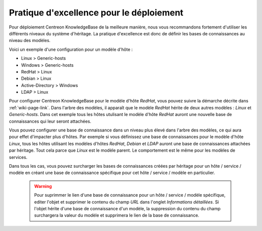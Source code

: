 Pratique d'excellence pour le déploiement
=========================================

Pour déploiement Centreon KnowledgeBase de la meilleure manière, nous vous 
recommandons fortement d'utiliser les différents niveaux du système d'héritage.
La pratique d'excellence est donc de définir les bases de connaissances au niveau des modèles.

Voici un exemple d'une configuration pour un modèle d'hôte :

- Linux > Generic-hosts
- Windows > Generic-hosts
- RedHat > Linux
- Debian > Linux
- Active-Directory > Windows
- LDAP > Linux

Pour configurer Centreon KnowledgeBase pour le modèle d'hôte *RedHat*, vous pouvez 
suivre la démarche décrite dans :ref:`wiki-page-link`. Dans l'arbre des modèles, il apparaît 
que le modèle *RedHat* hérite de deux autres modèles : *Linux* et *Generic-hosts*.
Dans cet exemple tous les hôtes utulisant le modèle d'hôte *RedHat* auront une nouvelle base de connaissances 
qui leur seront attachées.

Vous pouvez configurer une base de connaissance dans un niveau plus élevé dans l'arbre des modèles, 
ce qui aura pour effet d'impacter plus d'hôtes. Par exemple si vous définissez une base de connaissances 
pour le modèle d'hôte *Linux*, tous les hôtes utilisant les modèles d'hôtes *RedHat*, *Debian* et *LDAP* 
auront une base de connaissances attachées par héritage. Tout cela parce que *Linux* est le modèle parent. 
Le comportement est le même pour les modèles de services.

Dans tous les cas, vous pouvez surcharger les bases de connaissances créées par héritage 
pour un hôte / service / modèle en créant une base de connaissance spécifique 
pour cet hôte / service / modèle en particulier.


 .. warning::

       Pour suprimmer le lien d'une base de connaissance pour un hôte / service / modèle 
       spécifique, editer l'objet et supprimer le contenu du champ *URL* dans l'onglet *Informations détaillées*. 
       Si l'objet hérite d'une base de connaissance d'un modèle, la suppression du contenu du champ surchargera 
       la valeur du modèle et supprimera le lien de la base de connaissance.

